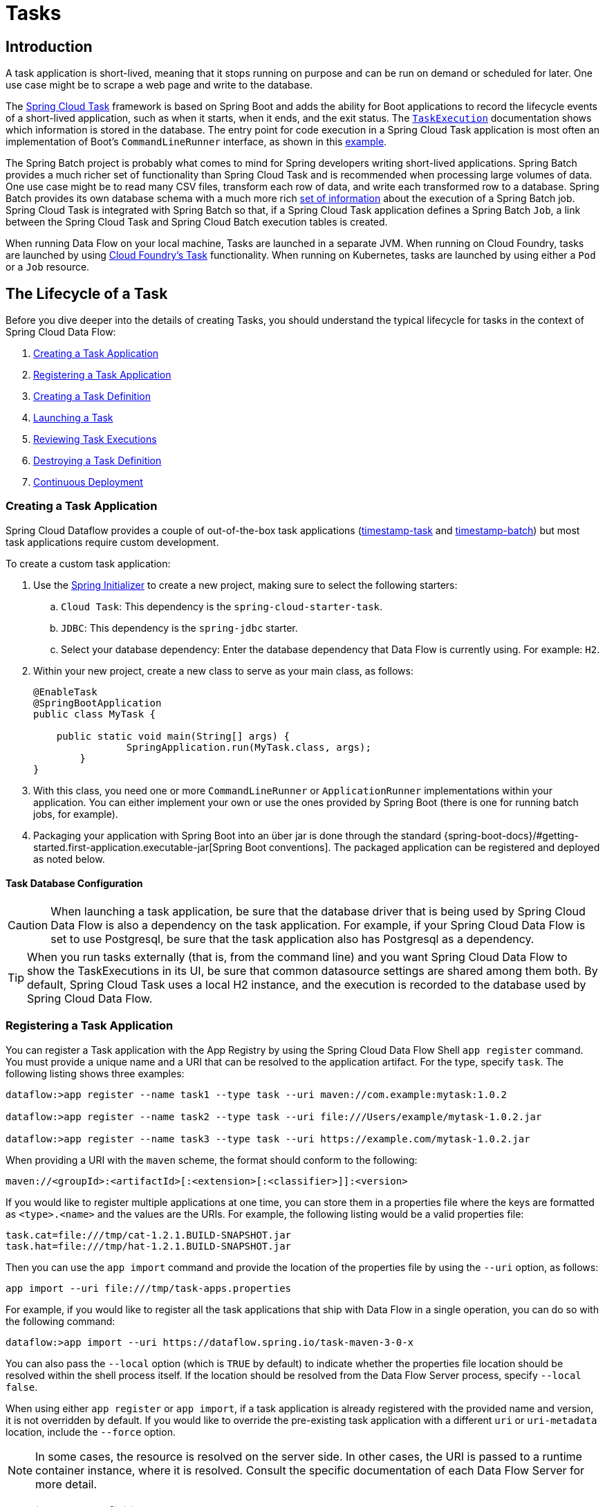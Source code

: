 [[spring-cloud-dataflow-task]]
= Tasks

[partintro]
--
This section goes into more detail about how you can orchestrate https://cloud.spring.io/spring-cloud-task/[Spring Cloud Task] applications on Spring Cloud Data Flow.

If you are just starting out with Spring Cloud Data Flow, you should probably read the Getting Started guide for  "`<<getting-started-local.adoc#getting-started-local, Local>>`" , "`<<getting-started-cloudfoundry.adoc#getting-started-cloudfoundry, Cloud Foundry>>`", or "`<<getting-started-kubernetes.adoc#getting-started-kubernetes, Kubernetes>>`" before diving into this section.
--

[[spring-cloud-dataflow-task-intro]]
== Introduction

A task application is short-lived, meaning that it stops running on purpose and can be run on demand or scheduled for later.
One use case might be to scrape a web page and write to the database.

The https://cloud.spring.io/spring-cloud-task/[Spring Cloud Task] framework is based on Spring Boot and adds the ability for Boot applications to record the lifecycle events of a short-lived application, such as when it starts, when it ends, and the exit status.
The https://docs.spring.io/spring-cloud-task/docs/{spring-cloud-task-version}/reference/html#features-task-execution-details[`TaskExecution`] documentation shows which information is stored in the database.
The entry point for code execution in a Spring Cloud Task application is most often an implementation of Boot's `CommandLineRunner` interface, as shown in this https://docs.spring.io/spring-cloud-task/docs/{spring-cloud-task-version}/reference/html#getting-started-writing-the-code[example].

The Spring Batch project is probably what comes to mind for Spring developers writing short-lived applications.
Spring Batch provides a much richer set of functionality than Spring Cloud Task and is recommended when processing large volumes of data.
One use case might be to read many CSV files, transform each row of data, and write each transformed row to a database.
Spring Batch provides its own database schema with a much more rich https://docs.spring.io/spring-batch/docs/{spring-batch-version}/reference/html/schema-appendix.html#metaDataSchema[set of information] about the execution of a Spring Batch job.
Spring Cloud Task is integrated with Spring Batch so that, if a Spring Cloud Task application defines a Spring Batch `Job`, a link between the Spring Cloud Task and Spring Cloud Batch execution tables is created.

When running Data Flow on your local machine, Tasks are launched in a separate JVM.
When running on Cloud Foundry, tasks are launched by using https://docs.cloudfoundry.org/devguide/using-tasks.html[Cloud Foundry's Task] functionality. When running on Kubernetes, tasks are launched by using either a `Pod` or a `Job` resource.

== The Lifecycle of a Task

Before you dive deeper into the details of creating Tasks, you should understand the typical lifecycle for tasks in the context of Spring Cloud Data Flow:

. <<spring-cloud-dataflow-create-task-apps>>
. <<spring-cloud-dataflow-register-task-apps>>
. <<spring-cloud-dataflow-create-task-definition>>
. <<spring-cloud-dataflow-task-launch>>
. <<spring-cloud-dataflow-task-review-executions>>
. <<spring-cloud-dataflow-task-definition-destroying>>
. <<spring-cloud-dataflow-task-cd>>

[[spring-cloud-dataflow-create-task-apps]]
=== Creating a Task Application

Spring Cloud Dataflow provides a couple of out-of-the-box task applications (https://github.com/spring-cloud/spring-cloud-dataflow-samples/tree/main/timestamp-task[timestamp-task] and https://github.com/spring-cloud/spring-cloud-dataflow-samples/tree/main/timestamp-batch[timestamp-batch]) but most task applications require custom development.

To create a custom task application:

.  Use the https://start.spring.io[Spring Initializer] to create a new project, making sure to select the following starters:
.. `Cloud Task`: This dependency is the `spring-cloud-starter-task`.
.. `JDBC`: This dependency is the `spring-jdbc` starter.
.. Select your database dependency: Enter the database dependency that Data Flow is currently using. For example: `H2`.
. Within your new project, create a new class to serve as your main class, as follows:
+
[source,java]
----
@EnableTask
@SpringBootApplication
public class MyTask {

    public static void main(String[] args) {
		SpringApplication.run(MyTask.class, args);
	}
}
----
+
. With this class, you need one or more `CommandLineRunner` or `ApplicationRunner` implementations within your application.  You can either implement your own or use the ones provided by Spring Boot (there is one for running batch jobs, for example).
. Packaging your application with Spring Boot into an über jar is done through the standard {spring-boot-docs}/#getting-started.first-application.executable-jar[Spring Boot conventions].
The packaged application can be registered and deployed as noted below.

==== Task Database Configuration

CAUTION: When launching a task application, be sure that the database driver that is being used by Spring Cloud Data Flow is also a dependency on the task application.
For example, if your Spring Cloud Data Flow is set to use Postgresql, be sure that the task application also has Postgresql as a dependency.

TIP: When you run tasks externally (that is, from the command line) and you want Spring Cloud Data Flow to show the TaskExecutions in its UI, be sure that common datasource settings are shared among them both.
By default, Spring Cloud Task uses a local H2 instance, and the execution is recorded to the database used by Spring Cloud Data Flow.

[[spring-cloud-dataflow-register-task-apps]]
=== Registering a Task Application

You can register a Task application with the App Registry by using the Spring Cloud Data Flow Shell `app register` command.
You must provide a unique name and a URI that can be resolved to the application artifact. For the type, specify `task`.
The following listing shows three examples:

====
[source,bash]
----
dataflow:>app register --name task1 --type task --uri maven://com.example:mytask:1.0.2

dataflow:>app register --name task2 --type task --uri file:///Users/example/mytask-1.0.2.jar

dataflow:>app register --name task3 --type task --uri https://example.com/mytask-1.0.2.jar
----
====

When providing a URI with the `maven` scheme, the format should conform to the following:

====
[source,bash]
----
maven://<groupId>:<artifactId>[:<extension>[:<classifier>]]:<version>
----
====

If you would like to register multiple applications at one time, you can store them in a properties file where the keys are formatted as `<type>.<name>` and the values are the URIs.
For example, the following listing would be a valid properties file:

====
[source,properties]
----
task.cat=file:///tmp/cat-1.2.1.BUILD-SNAPSHOT.jar
task.hat=file:///tmp/hat-1.2.1.BUILD-SNAPSHOT.jar
----
====

Then you can use the `app import` command and provide the location of the properties file by using the  `--uri` option, as follows:

====
[source,bash]
----
app import --uri file:///tmp/task-apps.properties
----
====

For example, if you would like to register all the task applications that ship with Data Flow in a single operation, you can do so with the following command:

====
[source,bash]
----
dataflow:>app import --uri https://dataflow.spring.io/task-maven-3-0-x
----
====

You can also pass the `--local` option (which is `TRUE` by default) to indicate whether the properties file location should be resolved within the shell process itself.
If the location should be resolved from the Data Flow Server process, specify `--local false`.

When using either `app register` or `app import`, if a task application is already registered with
the provided name and version, it is not overridden by default. If you would like to override the
pre-existing task application with a different `uri` or `uri-metadata` location, include the `--force` option.

[NOTE]
In some cases, the resource is resolved on the server side.
In other cases, the URI is passed to a runtime container instance, where it is resolved.
Consult the specific documentation of each Data Flow Server for more detail.

[[spring-cloud-dataflow-create-task-definition]]
=== Creating a Task Definition

You can create a task definition from a task application by providing a definition name as well as
properties that apply to the task execution. You can create a task definition through
the RESTful API or the shell.  To create a task definition by using the shell, use the
`task create` command to create the task definition, as shown in the following example:

====
[source,bash,subs=attributes]
----
dataflow:>task create mytask --definition "timestamp --format=\"yyyy\""
Created new task 'mytask'
----
====

You can obtain a listing of the current task definitions through the RESTful API or the shell.
To get the task definition list by using the shell, use the `task list` command.

==== Maximum Task Definition Name Length
The maximum character length of a task definition name is dependent on the platform. 

NOTE: Consult the platform documents for specifics on resource naming. 
The Local platform stores the task definition name in a database column with a maximum size of 255. 

.Maximum Task Definition Name Character Length by Platform
|===
|Kubernetes Bare Pods |Kubernetes Jobs | Cloud Foundry | Local

|63
|52
|63
|255
|===

==== Automating the Creation of Task Definitions

As of version 2.3.0, you can configure the Data Flow server to automatically create task definitions by setting `spring.cloud.dataflow.task.autocreate-task-definitions` to `true`.
This is not the default behavior but is provided as a convenience.
When this property is enabled, a task launch request can specify the registered task application name as the task name.
If the task application is registered, the server creates a basic task definition that specifies only the application name, as required. This eliminates a manual step similar to:

====
[source,bash,subs=attributes]
----
dataflow:>task create mytask --definition "mytask"
----
====

You can still specify command-line arguments and deployment properties for each task launch request.

[[spring-cloud-dataflow-task-launch]]
=== Launching a Task

An ad hoc task can be launched through the RESTful API or the shell.
To launch an ad hoc task through the shell, use the `task launch` command, as shown in the following example:

====
[source,bash,subs=attributes]
----
dataflow:>task launch mytask
Launched task 'mytask'
----
====

When a task is launched, you can set any properties that need to be passed as command-line arguments to the task application when you launch the task, as follows:

====
[source,bash,subs=attributes]
----
dataflow:>task launch mytask --arguments "--server.port=8080 --custom=value"
----
====

NOTE: The arguments need to be passed as space-delimited values.

You can pass in additional properties meant for a `TaskLauncher` itself by using the `--properties` option.
The format of this option is a comma-separated string of properties prefixed with `app.<task definition name>.<property>`.
Properties are passed to `TaskLauncher` as application properties.
It is up to an implementation to choose how those are passed into an actual task application.
If the property is prefixed with `deployer` instead of `app`, it is passed to `TaskLauncher` as a deployment property, and its meaning may be `TaskLauncher` implementation specific.

====
[source,bash]
----
dataflow:>task launch mytask --properties "deployer.timestamp.custom1=value1,app.timestamp.custom2=value2"
----
====

==== Application properties

Each application takes properties to customize its behavior. For example, the `timestamp` task `format` setting establishes an output format that is different from the default value.

====
[source,bash]
----
dataflow:> task create --definition "timestamp --format=\"yyyy\"" --name printTimeStamp
----
====

This `timestamp` property is actually the same as the `timestamp.format` property specified by the timestamp application.
Data Flow adds the ability to use the shorthand form `format` instead of `timestamp.format`.
You can also specify the longhand version as well, as shown in the following example:

====
[source,bash]
----
dataflow:> task create --definition "timestamp --timestamp.format=\"yyyy\"" --name printTimeStamp
----
====

This shorthand behavior is discussed more in the section on <<spring-cloud-dataflow-application-properties>>.
If you have link:https://dataflow.spring.io/docs/applications/application-metadata/#using-application-metadata[registered application property metadata], you can use tab completion in the shell after typing `--` to get a list of candidate property names.

The shell provides tab completion for application properties. The `app info --name <appName> --type <appType>` shell command provides additional documentation for all the supported properties. The supported task `<appType>` is `task`.

NOTE: When restarting Spring Batch Jobs on Kubernetes, you must use the entry point of `shell` or `boot`.

===== Application Properties With Sensitive Information on Kubernetes

When launching task applications where some of the properties may contain sensitive information, use the `shell` or `boot` as the `entryPointStyle`. This is because the `exec` (default) converts all properties to command-line arguments and, as a result, may not be secure in some environments.

==== Common application properties

In addition to configuration through DSL, Spring Cloud Data Flow provides a mechanism for setting properties that are common to all the task applications that are launched by it.
You can do so by adding properties prefixed with `spring.cloud.dataflow.applicationProperties.task` when starting the server.
The server then passes all the properties, without the prefix, to the instances it launches.

For example, you can configure all the launched applications to use the `prop1` and `prop2` properties by launching the Data Flow server with the following options:

====
[source,bash,subs=attributes]
----
--spring.cloud.dataflow.applicationProperties.task.prop1=value1
--spring.cloud.dataflow.applicationProperties.task.prop2=value2
----
====

This causes the `prop1=value1` and `prop2=value2` properties to be passed to all the launched applications.

NOTE: Properties configured by using this mechanism have lower precedence than task deployment properties.
They are overridden if a property with the same key is specified at task launch time (for example, `app.trigger.prop2`
overrides the common property).

==== Launching tasks with a specific application version

When launching a task you can specify the specific version of the application.
If no version is specified Spring Cloud Data Flow will use the default version of the application.
To specify a version of the application to be used at launch time use the deployer property `version.<app-name>`.
For example:

====
[source,bash,subs=attributes]
----
task launch my-task --properties 'version.timestamp=3.0.0'
----
====

Similarly, when scheduling a task you will use the same format of `version.<app-name>`.  For example:

====
[source,bash,subs=attributes]
----
task schedule create --name my-schedule --definitionName my-task --expression '*/1 * * * *' --properties 'version.timestamp=3.0.0'
----
====


[[spring-cloud-dataflow-task-limit-concurrent-executions]]
=== Limit the number concurrent task launches

Spring Cloud Data Flow lets a user limit the maximum number of concurrently running tasks for each configured platform to prevent the saturation of IaaS or hardware resources.
By default, the limit is set to `20` for all supported platforms. If the number of concurrently running tasks on a platform instance is greater than or equal to the limit, the next task launch request fails, and an error message is returned through the RESTful API, the Shell, or the UI.
You can configure this limit for a platform instance by setting the corresponding deployer property, `spring.cloud.dataflow.task.platform.<platform-type>.accounts[<account-name>].maximumConcurrentTasks`, where `<account-name>` is the name of a configured platform account (`default` if no accounts are explicitly configured).
The `<platform-type>` refers to one of the currently supported deployers: `local` or `kubernetes`. For `cloudfoundry`, the property is `spring.cloud.dataflow.task.platform.<platform-type>.accounts[<account-name>].deployment.maximumConcurrentTasks`.  (The difference is that `deployment` has been added to the path).

The `TaskLauncher` implementation for each supported platform determines the number of currently running tasks by querying the underlying platform's runtime state, if possible. The method for identifying a `task` varies by platform.
For example, launching a task on the local host uses the `LocalTaskLauncher`. `LocalTaskLauncher` runs a process for each launch request and keeps track of these processes in memory. In this case, we do not query the underlying OS, as it is impractical to identify tasks this way.
For Cloud Foundry, tasks are a core concept supported by its deployment model. The state of all tasks ) is available directly through the API.
This means that every running task container in the account's organization and space is included in the running execution count, whether or not it was launched by using Spring Cloud Data Flow or by invoking the `CloudFoundryTaskLauncher` directly.
For Kubernetes, launching a task through the `KubernetesTaskLauncher`, if successful, results in a running pod, which we expect to eventually complete or fail.
In this environment, there is generally no easy way to identify pods that correspond to a task.
For this reason, we count only pods that were launched by the `KubernetesTaskLauncher`.
Since the task launcher provides `task-name` label in the pod's metadata, we filter all running pods by the presence of this label.

[[spring-cloud-dataflow-task-review-executions]]
=== Reviewing Task Executions

Once the task is launched, the state of the task is stored in a relational database. The state
includes:

* Task Name
* Start Time
* End Time
* Exit Code
* Exit Message
* Last Updated Time
* Parameters

You can check the status of your task executions through the RESTful API or the shell.
To display the latest task executions through the shell, use the `task execution list` command.

To get a list of task executions for just one task definition, add `--name` and
the task definition name -- for example, `task execution list --name foo`. To retrieve full
details for a task execution, use the `task execution status` command with the ID of the task execution,
for example `task execution status --id 549`.

[[spring-cloud-dataflow-task-definition-destroying]]
=== Destroying a Task Definition

Destroying a task definition removes the definition from the definition repository.
This can be done through the RESTful API or the shell.
To destroy a task through the shell, use the `task destroy` command, as shown in the following example:

====
[source,bash,subs=attributes]
----
dataflow:>task destroy mytask
Destroyed task 'mytask'
----
====

The `task destroy` command also has an option to `cleanup` the task executions of the task being destroyed, as shown in the following example:

====
[source,bash,subs=attributes]
----
dataflow:>task destroy mytask --cleanup
Destroyed task 'mytask'
----
====

By default, the `cleanup` option is set to `false` (that is, by default, the task executions are not cleaned up when the task is destroyed).

To destroy all tasks through the shell, use the `task all destroy` command as shown in the following example:

====
[source,bash,subs=attributes]
----
dataflow:>task all destroy
Really destroy all tasks? [y, n]: y
All tasks destroyed
----
====

If need be, you can use the force switch:

====
[source,bash,subs=attributes]
----
dataflow:>task all destroy --force
All tasks destroyed
----
====

The task execution information for previously launched tasks for the definition remains in the task repository.

NOTE: This does not stop any currently running tasks for this definition. Instead, it removes the task definition from the database.

[NOTE]
====
`task destroy <task-name>` deletes only the definition and not the task deployed on Cloud Foundry.
The only way to do delete the task is through the CLI in two steps:
+
. Obtain a list of the apps by using the `cf apps` command.
. Identify the task application to be deleted and run the `cf delete <task-name>` command.
====


[[spring-cloud-dataflow-validate-task]]
=== Validating a Task

Sometimes, an application contained within a task definition has an invalid URI in its registration.
This can be caused by an invalid URI being entered at application-registration time or the by the application being removed from the repository from which it was to be drawn.
To verify that all the applications contained in a task are resolve-able, use the `validate` command, as follows:

====
[source,bash]
----
dataflow:>task validate time-stamp
╔══════════╤═══════════════╗
║Task Name │Task Definition║
╠══════════╪═══════════════╣
║time-stamp│timestamp      ║
╚══════════╧═══════════════╝


time-stamp is a valid task.
╔═══════════════╤═════════════════╗
║   App Name    │Validation Status║
╠═══════════════╪═════════════════╣
║task:timestamp │valid            ║
╚═══════════════╧═════════════════╝
----
====

In the preceding example, the user validated their time-stamp task. The `task:timestamp` application is valid.
Now we can see what happens if we have a stream definition with a registered application that has an invalid URI:

====
[source,bash]
----
dataflow:>task validate bad-timestamp
╔═════════════╤═══════════════╗
║  Task Name  │Task Definition║
╠═════════════╪═══════════════╣
║bad-timestamp│badtimestamp   ║
╚═════════════╧═══════════════╝


bad-timestamp is an invalid task.
╔══════════════════╤═════════════════╗
║     App Name     │Validation Status║
╠══════════════════╪═════════════════╣
║task:badtimestamp │invalid          ║
╚══════════════════╧═════════════════╝
----
====

In this case, Spring Cloud Data Flow states that the task is invalid because `task:badtimestamp` has an invalid URI.

[[spring-cloud-dataflow-stopping-task-execution]]
=== Stopping a Task Execution

In some cases, a task that is running on a platform may not stop because of a problem on the platform or the application business logic itself.
For such cases, Spring Cloud Data Flow offers the ability to send a request to the platform to end the task.
To do this, submit a `task execution stop` for a given set of task executions, as follows:

====
[source,bash]
----
task execution stop --ids 5

Request to stop the task execution with id(s): 5 has been submitted
----
====

With the preceding command, the trigger to stop the execution of `id=5` is submitted to the underlying deployer implementation. As a result, the operation stops that task. When we view the result for the task execution, we see that the task execution completed with a 0 exit code:

====
[source,bash]
----
dataflow:>task execution list
╔══════════╤══╤════════════════════════════╤════════════════════════════╤═════════╗
║Task Name │ID│         Start Time         │          End Time          │Exit Code║
╠══════════╪══╪════════════════════════════╪════════════════════════════╪═════════╣
║batch-demo│5 │Mon Jul 15 13:58:41 EDT 2019│Mon Jul 15 13:58:55 EDT 2019│0        ║
║timestamp │1 │Mon Jul 15 09:26:41 EDT 2019│Mon Jul 15 09:26:41 EDT 2019│0        ║
╚══════════╧══╧════════════════════════════╧════════════════════════════╧═════════╝
----
====

If you submit a stop for a task execution that has child task executions associated with it, such as a composed task, a stop request is sent for each of the child task executions.

WARNING: When stopping a task execution that has a running Spring Batch job, the job is left with a batch status of `STARTED`.
Each of the supported platforms sends a SIG-INT to the task application when a stop is requested. That allows Spring Cloud Task to capture the state of the app. However, Spring Batch does not handle a SIG-INT and, as a result, the job stops but remains in the STARTED status.

NOTE: When launching Remote Partitioned Spring Batch Task applications, Spring Cloud Data Flow supports stopping a worker partition task directly for both Cloud Foundry and Kubernetes platforms.  Stopping worker partition task is not supported for the local platform.

==== Stopping a Task Execution that was Started Outside of Spring Cloud Data Flow

You may wish to stop a task that has been launched outside of Spring Cloud Data Flow. An example of this is the worker applications launched by a remote batch partitioned application.
In such cases, the remote batch partitioned application stores the `external-execution-id` for each of the worker applications. However, no platform information is stored.
So when Spring Cloud Data Flow has to stop a remote batch partitioned application and its worker applications, you need to specify the platform name, as follows:

====
[source,bash]
----
dataflow:>task execution stop --ids 1 --platform myplatform
Request to stop the task execution with id(s): 1 for platform myplatform has been submitted
----
====

[[spring-cloud-dataflow-task-events]]
== Subscribing to Task and Batch Events

You can also tap into various task and batch events when the task is launched.
If the task is enabled to generate task or batch events (with the additional dependencies of `spring-cloud-task-stream` and, in the case of Kafka as the binder, `spring-cloud-stream-binder-kafka`), those events are published during the task lifecycle.
By default, the destination names for those published events on the broker (Rabbit, Kafka, and others) are the event names themselves (for instance: `task-events`, `job-execution-events`, and so on).

====
[source,bash,subs=attributes]
----
dataflow:>task create myTask --definition "myBatchJob"
dataflow:>stream create task-event-subscriber1 --definition ":task-events > log" --deploy
dataflow:>task launch myTask
----
====

You can control the destination name for those events by specifying explicit names when launching the task, as follows:

====
[source,bash,subs=attributes]
----
dataflow:>stream create task-event-subscriber2 --definition ":myTaskEvents > log" --deploy
dataflow:>task launch myTask --properties "app.myBatchJob.spring.cloud.stream.bindings.task-events.destination=myTaskEvents"
----
====

The following table lists the default task and batch event and destination names on the broker:

.Task and Batch Event Destinations

[cols="2*"]
|===

|*Event*|*Destination*

|Task events |`task-events`
|Job Execution events |`job-execution-events`
|Step Execution events |`step-execution-events`
|Item Read events |`item-read-events`
|Item Process events |`item-process-events`
|Item Write events |`item-write-events`
|Skip events |`skip-events`
|===

[[spring-cloud-dataflow-composed-tasks]]
== Composed Tasks

Spring Cloud Data Flow lets you create a directed graph, where each node of the graph is a task application.
This is done by using the DSL for composed tasks.
You can create a composed task through the RESTful API, the Spring Cloud Data Flow Shell, or the Spring Cloud Data Flow UI.

=== The Composed Task Runner

Composed tasks are run through a task application called the Composed Task Runner. The Spring Cloud Data Flow server automatically deploys the Composed Task Runner when launching a composed task.

==== Configuring the Composed Task Runner

The composed task runner application has a `dataflow-server-uri` property that is used for validation and for launching child tasks.
This defaults to `http://localhost:9393`. If you run a distributed Spring Cloud Data Flow server, as you would if you deploy the server on Cloud Foundry or Kubernetes, you need to provide the URI that can be used to access the server.
You can either provide this by setting the `dataflow-server-uri` property for the composed task runner application when launching a composed task or by setting the `spring.cloud.dataflow.server.uri` property for the Spring Cloud Data Flow server when it is started.
For the latter case, the `dataflow-server-uri` composed task runner application property is automatically set when a composed task is launched.

===== Configuration Options

The `ComposedTaskRunner` task has the following options:

* `composed-task-arguments`
The command line arguments to be used for each of the tasks. (String, default: <none>).

* `increment-instance-enabled`
Allows a single `ComposedTaskRunner` instance to be run again without changing the parameters by adding a incremented number job parameter based on `run.id` from the previous execution. (Boolean, default: `true`).
ComposedTaskRunner is built by using https://github.com/spring-projects/spring-batch[Spring Batch]. As a result, upon a successful execution, the batch job is considered to be complete.
To launch the same `ComposedTaskRunner` definition multiple times, you must set  either `increment-instance-enabled` or `uuid-instance-enabled` property to `true` or change the parameters for the definition for each launch.
When using this option, it must be applied for all task launches for the desired application, including the first launch.

* `uuid-instance-enabled`
Allows a single `ComposedTaskRunner` instance to be run again without changing the parameters by adding a UUID to the `ctr.id` job parameter. (Boolean, default: `false`).
ComposedTaskRunner is built by using https://github.com/spring-projects/spring-batch[Spring Batch]. As a result, upon a successful execution, the batch job is considered to be complete.
To launch the same `ComposedTaskRunner` definition multiple times, you must set  either `increment-instance-enabled` or `uuid-instance-enabled` property to `true` or change the parameters for the definition for each launch.
When using this option, it must be applied for all task launches for the desired application, including the first launch. This option when set to true will override the value of `increment-instance-id`.
Set this option to `true` when running multiple instances of the same composed task definition at the same time.

* `interval-time-between-checks`
The amount of time, in milliseconds, that the `ComposedTaskRunner` waits between checks of the database to see if a task has completed. (Integer, default: `10000`).
`ComposedTaskRunner` uses the datastore to determine the status of each child tasks. This interval indicates to `ComposedTaskRunner` how often it should check the status its child tasks.

* `transaction-isolation-level`
Establish the transaction isolation level for the Composed Task Runner.
A list of available transaction isolation levels can be found  https://docs.spring.io/spring-framework/docs/current/javadoc-api/org/springframework/transaction/TransactionDefinition.html[here].
Default is `ISOLATION_REPEATABLE_READ`.

* `max-start-wait-time`
The maximum amount of time, in milliseconds, that the Composed Task Runner will wait for the
`start_time` of a steps `taskExecution` to be set before the execution of the Composed task is failed (Integer, default: 0).
Determines the maximum time each child task is allowed for application startup. The default of `0` indicates no timeout.

* `max-wait-time`
The maximum amount of time, in milliseconds, that an individual step can run before the execution of the Composed task is failed (Integer, default: 0).
Determines the maximum time each child task is allowed to run before the CTR ends with a failure. The default of `0` indicates no timeout.

* `split-thread-allow-core-thread-timeout`
Specifies whether to allow split core threads to timeout. (Boolean, default: `false`)
Sets the policy governing whether core threads may timeout and terminate if no tasks arrive within the keep-alive time, being replaced if needed when new tasks arrive.

* `split-thread-core-pool-size`
Split's core pool size. (Integer, default: `1`)
Each child task contained in a split requires a thread in order to execute. So, for example, a definition such as `<AAA || BBB || CCC> && <DDD || EEE>` would require a `split-thread-core-pool-size` of `3`.
This is because the largest split contains three child tasks. A count of `2` would mean that `AAA` and `BBB` would run in parallel, but CCC would wait until either `AAA` or `BBB` finish in order to run.
Then `DDD` and `EEE` would run in parallel.

* `split-thread-keep-alive-seconds`
Split's thread keep alive seconds. (Integer, default: `60`)
If the pool currently has more than `corePoolSize` threads, excess threads are stopped if they have been idle for more than the `keepAliveTime`.

* `split-thread-max-pool-size`
Split's maximum pool size. (Integer, default: `Integer.MAX_VALUE`).
Establish the maximum number of threads allowed for the thread pool.

* *split-thread-queue-capacity*
Capacity for Split's `BlockingQueue`. (Integer, default: `Integer.MAX_VALUE`)

** If fewer than `corePoolSize` threads are running, the `Executor` always prefers adding a new thread rather than queuing.
** If `corePoolSize` or more threads are running, the `Executor` always prefers queuing a request rather than adding a new thread.
** If a request cannot be queued, a new thread is created unless this would exceed `maximumPoolSize`. In that case, the task is rejected.

* `split-thread-wait-for-tasks-to-complete-on-shutdown`
Whether to wait for scheduled tasks to complete on shutdown, not interrupting running tasks and running all tasks in the queue. (Boolean, default: `false`)

* `dataflow-server-uri`
The URI for the Data Flow server that receives task launch requests. (String, default: `http://localhost:9393`)

* `dataflow-server-username`
The optional username for the Data Flow server that receives task launch requests.
Used to access the the Data Flow server by using Basic Authentication. Not used if 	`dataflow-server-access-token` is set.

* `dataflow-server-password`
The optional password for the Data Flow server that receives task launch requests.
Used to access the the Data Flow server by using Basic Authentication. Not used if 	`dataflow-server-access-token` is set.

* `dataflow-server-access-token`
This property sets an optional OAuth2 Access Token.
Typically, the value is automatically set by using the token from the currently logged-in user, if available.
However, for special use-cases, this value can also be set explicitly.

[INFO]
====
A special boolean property, `dataflow-server-use-user-access-token`, exists for when you want to use the access token of the currently logged-in user and propagate it to the Composed Task Runner. This property is used
by Spring Cloud Data Flow and, if set to `true`, auto-populates the `dataflow-server-access-token` property. When using `dataflow-server-use-user-access-token`, it must be passed for each task execution.
In some cases, it may be preferred that the user's `dataflow-server-access-token` must be passed for each composed task launch by default.
In this case, set the Spring Cloud Data Flow `spring.cloud.dataflow.task.useUserAccessToken` property to `true`.
====

To set a property for Composed Task Runner you will need to prefix the property with `app.composed-task-runner.`.
For example to set the `dataflow-server-uri` property the property will look like `app.composed-task-runner.dataflow-server-uri`.

=== The Lifecycle of a Composed Task

The lifecycle of a composed task has three parts:

* <<spring-cloud-data-flow-composed-task-creating>>
* <<spring-cloud-data-flow-composed-task-stopping>>
* <<spring-cloud-data-flow-composed-task-restarting>>

[[spring-cloud-data-flow-composed-task-creating]]
==== Creating a Composed Task

The DSL for the composed tasks is used when creating a task definition through the task create command, as shown in the following example:

====
[source,bash,subs=attributes]
----
dataflow:> app register --name timestamp --type task --uri maven://org.springframework.cloud.task.app:timestamp-task:<DESIRED_VERSION>
dataflow:> app register --name mytaskapp --type task --uri file:///home/tasks/mytask.jar
dataflow:> task create my-composed-task --definition "mytaskapp && timestamp"
dataflow:> task launch my-composed-task
----
====

In the preceding example, we assume that the applications to be used by our composed task have not yet been registered.
Consequently, in the first two steps, we register two task applications.
We then create our composed task definition by using the `task create` command.
The composed task DSL in the preceding example, when launched, runs `mytaskapp` and then runs the timestamp application.

But before we launch the `my-composed-task` definition, we can view what Spring Cloud Data Flow generated for us.
This can be done by using the task list command, as shown (including its output) in the following example:

====
[source,bash,options="nowrap"]
----
dataflow:>task list
╔══════════════════════════╤══════════════════════╤═══════════╗
║        Task Name         │   Task Definition    │Task Status║
╠══════════════════════════╪══════════════════════╪═══════════╣
║my-composed-task          │mytaskapp && timestamp│unknown    ║
║my-composed-task-mytaskapp│mytaskapp             │unknown    ║
║my-composed-task-timestamp│timestamp             │unknown    ║
╚══════════════════════════╧══════════════════════╧═══════════╝
----
====

In the example, Spring Cloud Data Flow created three task definitions, one for each of the applications that makes up our composed task (`my-composed-task-mytaskapp` and `my-composed-task-timestamp`) as well as the composed task (`my-composed-task`) definition.
We also see that each of the generated names for the child tasks is made up of the name of the composed task and the name of the application, separated by a hyphen `-` (as in _my-composed-task_ `-` _mytaskapp_).

===== Task Application Parameters

The task applications that make up the composed task definition can also contain parameters, as shown in the following example:

====
[source,bash]
----
dataflow:> task create my-composed-task --definition "mytaskapp --displayMessage=hello && timestamp --format=YYYY"
----
====

==== Launching a Composed Task

Launching a composed task is done in the same way as launching a stand-alone task, as follows:

====
[source,bash]
----
task launch my-composed-task
----
====

Once the task is launched, and assuming all the tasks complete successfully, you can see three task executions when you run a `task execution list`, as shown in the following example:

====
[source,bash,options="nowrap"]
----
dataflow:>task execution list
╔══════════════════════════╤═══╤════════════════════════════╤════════════════════════════╤═════════╗
║        Task Name         │ID │         Start Time         │          End Time          │Exit Code║
╠══════════════════════════╪═══╪════════════════════════════╪════════════════════════════╪═════════╣
║my-composed-task-timestamp│713│Wed Apr 12 16:43:07 EDT 2017│Wed Apr 12 16:43:07 EDT 2017│0        ║
║my-composed-task-mytaskapp│712│Wed Apr 12 16:42:57 EDT 2017│Wed Apr 12 16:42:57 EDT 2017│0        ║
║my-composed-task          │711│Wed Apr 12 16:42:55 EDT 2017│Wed Apr 12 16:43:15 EDT 2017│0        ║
╚══════════════════════════╧═══╧════════════════════════════╧════════════════════════════╧═════════╝
----
====

In the preceding example, we see that `my-compose-task` launched and that the other tasks were also launched in sequential order.
Each of them ran successfully with an `Exit Code` as `0`.

===== Passing Properties to the Child Tasks

To set the properties for child tasks in a composed task graph at task launch time,
use the following format: `app.<child task app name>.<property>`.
The following listing shows a composed task definition as an example:

====
[source,bash]
----
dataflow:> task create my-composed-task --definition "mytaskapp  && mytimestamp"
----
====

To have `mytaskapp` display 'HELLO' and set the `mytimestamp` timestamp format to `YYYY` for the composed task definition, use the following task launch format:

====
[source,bash]
----
task launch my-composed-task --properties "app.mytaskapp.displayMessage=HELLO,app.mytimestamp.timestamp.format=YYYY"
----
====

Similar to application properties, you can also set the `deployer` properties for child tasks by using the following format: `deployer.<child task app name>.<deployer-property>`:

====
[source,bash]
----
task launch my-composed-task --properties "deployer.mytaskapp.memory=2048m,app.mytimestamp.timestamp.format=HH:mm:ss"
Launched task 'a1'
----
====

===== Passing Arguments to the Composed Task Runner

You can pass command-line arguments for the composed task runner by using the `--arguments` option:

====
[source,bash]
----
dataflow:>task create my-composed-task --definition "<aaa: timestamp || bbb: timestamp>"
Created new task 'my-composed-task'

dataflow:>task launch my-composed-task --arguments "--increment-instance-enabled=true --max-wait-time=50000 --split-thread-core-pool-size=4" --properties "app.bbb.timestamp.format=dd/MM/yyyy HH:mm:ss"
Launched task 'my-composed-task'
----
====

===== Exit Statuses

The following list shows how the exit status is set for each step (task) contained in the composed task following each step execution:

* If the `TaskExecution` has an `ExitMessage`, that is used as the `ExitStatus`.
* If no `ExitMessage` is present and the `ExitCode` is set to zero, the `ExitStatus` for the step is `COMPLETED`.
* If no `ExitMessage` is present and the `ExitCode` is set to any non-zero number, the `ExitStatus` for the step is `FAILED`.

==== Destroying a Composed Task

The command used to destroy a stand-alone task is the same as the command used to destroy a composed task.
The only difference is that destroying a composed task also destroys the child tasks associated with it.
The following example shows the task list before and after using the `destroy` command:

====
[source,bash,options="nowrap"]
----
dataflow:>task list
╔══════════════════════════╤══════════════════════╤═══════════╗
║        Task Name         │   Task Definition    │Task Status║
╠══════════════════════════╪══════════════════════╪═══════════╣
║my-composed-task          │mytaskapp && timestamp│COMPLETED  ║
║my-composed-task-mytaskapp│mytaskapp             │COMPLETED  ║
║my-composed-task-timestamp│timestamp             │COMPLETED  ║
╚══════════════════════════╧══════════════════════╧═══════════╝
...
dataflow:>task destroy my-composed-task
dataflow:>task list
╔═════════╤═══════════════╤═══════════╗
║Task Name│Task Definition│Task Status║
╚═════════╧═══════════════╧═══════════╝
----
====

[[spring-cloud-data-flow-composed-task-stopping]]
==== Stopping a Composed Task

In cases where a composed task execution needs to be stopped, you can do so through the:

* RESTful API
* Spring Cloud Data Flow Dashboard

To stop a composed task through the dashboard, select the *Jobs* tab and click the *Stop() button next to the job execution that you want to stop.

The composed task run is stopped when the currently running child task completes.
The step associated with the child task that was running at the time that the composed task was stopped is marked as `STOPPED` as well as the composed task job execution.

[[spring-cloud-data-flow-composed-task-restarting]]
==== Restarting a Composed Task
In cases where a composed task fails during execution and the status of the composed task is `FAILED`, the task can be restarted.
You can do so through the:

* RESTful API
* The shell
* Spring Cloud Data Flow Dashboard

To restart a composed task through the shell, launch the task with the same parameters.
To restart a composed task through the dashboard, select the *Jobs* tab and click the *Restart* button next to the job execution that you want to restart.

NOTE: Restarting a composed task job that has been stopped (through the Spring Cloud Data Flow Dashboard or RESTful API) relaunches the `STOPPED` child task and then launches the remaining (unlaunched) child tasks in the specified order.

== Composed Tasks DSL

Composed tasks can be run in three ways:

* <<spring-cloud-data-flow-conditional-execution>>
* <<spring-cloud-data-flow-transitional-execution>>
* <<spring-cloud-data-flow-split-execution>>

[[spring-cloud-data-flow-conditional-execution]]
=== Conditional Execution

Conditional execution is expressed by using a double ampersand symbol (`&&`).
This lets each task in the sequence be launched only if the previous task
successfully completed, as shown in the following example:

====
[source,bash]
----
task create my-composed-task --definition "task1 && task2"
----
====

When the composed task called `my-composed-task` is launched, it launches the task called `task1` and, if `task1` completes successfully, the task called `task2` is launched.
If `task1` fails, `task2` does not launch.

You can also use the Spring Cloud Data Flow Dashboard to create your conditional execution, by using the designer to drag and drop applications that are required and connecting them together to create your directed graph, as shown in the following image:

.Conditional Execution
image::{dataflow-asciidoc-images}/dataflow-ctr-conditional-execution.png[Composed Task Conditional Execution, scaledwidth="50%"]

The preceding diagram is a screen capture of the directed graph as it being created by using the Spring Cloud Data Flow Dashboard.
You can see that four components in the diagram comprise a conditional execution:

* *Start* icon: All directed graphs start from this symbol. There is only one.
* *Task* icon: Represents each task in the directed graph.
* *End* icon: Represents the end of a directed graph.
* Solid line arrow: Represents the flow conditional execution flow between:
** Two applications.
** The start control node and an application.
** An application and the end control node.
* *End* icon: All directed graphs end at this symbol.

TIP: You can view a diagram of your directed graph by clicking the *Detail* button next to the composed task definition on the Definitions tab.

[[spring-cloud-data-flow-transitional-execution]]
=== Transitional Execution

The DSL supports fine-grained control over the transitions taken during the execution of the directed graph.
Transitions are specified by providing a condition for equality that is based on the exit status of the previous task.
A task transition is represented by the following symbol `-&gt;`.

==== Basic Transition

A basic transition would look like the following:

====
[source,bash]
----
task create my-transition-composed-task --definition "foo 'FAILED' -> bar 'COMPLETED' -> baz"
----
====

In the preceding example, `foo` would launch, and, if it had an exit status of `FAILED`, the `bar` task would launch.
If the exit status of `foo` was `COMPLETED`, `baz` would launch.
All other statuses returned by `cat` have no effect, and the task would end normally.

Using the Spring Cloud Data Flow Dashboard to create the same "`basic transition`" would resemble the following image:

.Basic Transition
image::{dataflow-asciidoc-images}/dataflow-ctr-transition-basic.png[Composed Task Basic Transition, scaledwidth="50%"]

The preceding diagram is a screen capture of the directed graph as it being created in the Spring Cloud Data Flow Dashboard.
Notice that there are two different types of connectors:

* Dashed line: Represents transitions from the application to one of the possible destination applications.
* Solid line: Connects applications in a conditional execution or a connection between the application and a control node (start or end).

To create a transitional connector:

. When creating a transition, link the application to each possible destination by using the connector.
. Once complete, go to each connection and select it by clicking it.
. A bolt icon appears.
. Click that icon.
. Enter the exit status required for that connector.
. The solid line for that connector turns to a dashed line.

==== Transition With a Wildcard

Wildcards are supported for transitions by the DSL, as shown in the following example:

====
[source,bash]
----
task create my-transition-composed-task --definition "foo 'FAILED' -> bar '*' -> baz"
----
====

In the preceding example, `foo` would launch, and, if it had an exit status of `FAILED`, `bar` task would launch.
For any exit status of `cat` other than `FAILED`, `baz` would launch.

Using the Spring Cloud Data Flow Dashboard to create the same "`transition with wildcard`" would resemble the following image:

.Basic Transition With Wildcard
image::{dataflow-asciidoc-images}/dataflow-ctr-transition-basic-wildcard.png[Composed Task Basic Transition with Wildcard, scaledwidth="50%"]

==== Transition With a Following Conditional Execution

A transition can be followed by a conditional execution, so long as the wildcard
is not used, as shown in the following example:

====
[source,bash]
----
task create my-transition-conditional-execution-task --definition "foo 'FAILED' -> bar 'UNKNOWN' -> baz && qux && quux"
----
====

In the preceding example, `foo` would launch, and, if it had an exit status of `FAILED`, the `bar` task would launch.
If `foo` had an exit status of `UNKNOWN`, `baz` would launch.
For any exit status of `foo` other than `FAILED` or `UNKNOWN`, `qux` would launch and, upon successful completion, `quux` would launch.

Using the Spring Cloud Data Flow Dashboard to create the same "`transition with conditional execution`" would resemble the following image:

.Transition With Conditional Execution
image::{dataflow-asciidoc-images}/dataflow-ctr-transition-conditional-execution.png[Composed Task Transition with Conditional Execution, scaledwidth="50%"]

NOTE: In this diagram, the dashed line (transition) connects the `foo` application to the target applications, but a solid line connects the conditional executions between `foo`, `qux`, and  `quux`.

==== Ignoring Exit Message
If any child task within a split returns an `ExitMessage` other than `COMPLETED` the split
will have an `ExitStatus` of `FAILED`.  To ignore the  `ExitMessage` of a child task,
add the `ignoreExitMessage=true` for each app that will return an `ExitMessage`
within the split.  When using this flag, the `ExitStatus` of the task will be
`COMPLETED` if the `ExitCode` of the child task is zero.  The split will have an
`ExitStatus` of `FAILED` if the `ExitCode`s is non zero.  There are 2 ways to
set the `ignoreExitMessage` flag:

1. Setting the property for each of the apps that need to have their exitMessage
ignored within the split.  For example a split like `<AAA || BBB>` where `BBB`
will return an `exitMessage`, you would set the `ignoreExitMessage` property like
`app.BBB.ignoreExitMessage=true`

2. You can also set it for all apps using the composed-task-arguments property,
for example: `--composed-task-arguments=--ignoreExitMessage=true`.

[[spring-cloud-data-flow-split-execution]]
=== Split Execution

Splits let multiple tasks within a composed task be run in parallel.
It is denoted by using angle brackets (`<>`) to group tasks and flows that are to be run in parallel.
These tasks and flows are separated by the double pipe `||` symbol, as shown in the following example:

====
[source,bash]
----
task create my-split-task --definition "<foo || bar || baz>"
----
====

The preceding example launches tasks `foo`, `bar` and `baz` in parallel.

Using the Spring Cloud Data Flow Dashboard to create the same "`split execution`" would resemble the following image:

.Split
image::{dataflow-asciidoc-images}/dataflow-ctr-split.png[Composed Task Split, scaledwidth="50%"]

With the task DSL, you can also run multiple split groups in succession, as shown in the following example:

====
[source,bash]
----
task create my-split-task --definition "<foo || bar || baz> && <qux || quux>"
----
====

In the preceding example, the `foo`, `bar`, and `baz` tasks are launched in parallel.
Once they all complete, then the `qux` and `quux` tasks are launched in parallel.
Once they complete, the composed task ends.
However, if `foo`, `bar`, or `baz` fails, the split containing `qux` and `quux` does not launch.

Using the Spring Cloud Data Flow Dashboard to create the same "`split with multiple groups`" would resemble the following image:

.Split as a part of a conditional execution
image::{dataflow-asciidoc-images}/dataflow-ctr-multiple-splits.png[Composed Task Split, scaledwidth="50%"]

Notice that there is a `SYNC` control node that is inserted by the designer when
connecting two consecutive splits.

NOTE: Tasks that are used in a split should not set the their `ExitMessage`. Setting the `ExitMessage` is only to be used
with  <<spring-cloud-data-flow-transitional-execution, transitions>>.

==== Split Containing Conditional Execution

A split can also have a conditional execution within the angle brackets, as shown in the following example:

====
[source,bash]
----
task create my-split-task --definition "<foo && bar || baz>"
----
====

In the preceding example, we see that `foo` and `baz` are launched in parallel.
However, `bar` does not launch until `foo` completes successfully.

Using the Spring Cloud Data Flow Dashboard to create the same " `split containing conditional execution` " resembles the following image:

.Split with conditional execution
image::{dataflow-asciidoc-images}/dataflow-ctr-split-contains-conditional.png[Composed Task Split With Conditional Execution, scaledwidth="50%"]

==== Establishing the Proper Thread Count for Splits

Each child task contained in a split requires a thread in order to run. To set this properly, you want to look at your graph and find the split that has the largest number of child tasks. The number of child tasks in that split is the number of threads you need.
To set the thread count, use the `split-thread-core-pool-size property` (defaults to `1`). So, for example, a definition such as `<AAA || BBB || CCC> && <DDD || EEE>` requires a `split-thread-core-pool-size` of `3`.
This is because the largest split contains three child tasks. A count of two would mean that `AAA` and `BBB` would run in parallel but CCC would wait for either `AAA` or `BBB` to finish in order to run.
Then `DDD` and `EEE` would run in parallel.

[[spring-cloud-dataflow-launch-tasks-from-stream]]
== Launching Tasks from a Stream

You can launch a task from a stream by using the https://github.com/spring-cloud/spring-cloud-dataflow/tree/main/spring-cloud-dataflow-tasklauncher/README.adoc[`task-launcher-dataflow`] sink which is provided as a part of the Spring Cloud Data Flow project.
The sink connects to a Data Flow server and uses its REST API to launch any defined task.
The sink accepts a https://github.com/spring-cloud/spring-cloud-dataflow/tree/main/spring-cloud-dataflow-tasklauncher/README.adoc#payload[JSON payload] representing a `task launch request`, which provides the name of the task to launch and may include command line arguments and deployment properties.

The https://github.com/spring-cloud/stream-applications/tree/main/functions/function/task-launch-request-function/README.adoc[`task-launch-request-function`] component, in conjunction with Spring Cloud Stream https://docs.spring.io/spring-cloud-stream/docs/current-snapshot/reference/htmlsingle/#_functional_composition[functional composition], can transform the output of any source or processor to a task launch request.

Adding a dependency to `task-launch-request-function` auto-configures a `java.util.function.Function` implementation, registered through https://cloud.spring.io/spring-cloud-function/[Spring Cloud Function] as a `taskLaunchRequest`.

For example, you can start with the https://github.com/spring-cloud/stream-applications/tree/main/applications/source/time-source[time] source, add the following dependency, build it, and register it as a custom source.

====
[source,xml]
----
<dependency>
    <groupId>org.springframework.cloud.stream.app</groupId>
    <artifactId>app-starters-task-launch-request-common</artifactId>
</dependency>
----
====

To build the application follow the instructions https://github.com/spring-cloud/stream-applications#building-stream-applications[here].

This will create an `apps` directory that contains  `time-source-rabbit` and `time-source-kafka` directories in the `<stream app project>/applications/source/time-source` directory.   In each of these you will see a target directory that contains a `time-source-<binder>-<version>.jar`. Now  register the `time-source` jar (use the appropriate binder jar) with SCDF as a time source named `timestamp-tlr`.

Next, register the `task-launcher-dataflow` sink with SCDF and create a task definition `timestamp-task`.   Once this is complete create the stream definition as shown below:

====
[source,bash]
----
stream create --name task-every-minute --definition 'timestamp-tlr --fixed-delay=60000 --task.launch.request.task-name=timestamp-task --spring.cloud.function.definition=\"timeSupplier|taskLaunchRequestFunction\"| tasklauncher-sink'   --deploy
----
====

The preceding stream produces a task launch request every minute. The request provides the name of the task to launch: `{"name":"timestamp-task"}`.

The following stream definition illustrates the use of command line arguments. It produces messages such as `{"args":["foo=bar","time=12/03/18 17:44:12"],"deploymentProps":{},"name":"timestamp-task"}` to provide command-line arguments to the task:

====
[source,bash]
----
stream create --name task-every-second --definition 'timestamp-tlr --task.launch.request.task-name=timestamp-task --spring.cloud.function.definition=\"timeSupplier|taskLaunchRequestFunction\" --task.launch.request.args=foo=bar --task.launch.request.arg-expressions=time=payload | tasklauncher-sink'   --deploy
----
====

Note the use of SpEL expressions to map each message payload to the `time` command-line argument, along with a static argument (`foo=bar`).

You can then see the list of task executions by using the shell command `task execution list`, as shown (with its output) in the following example:

====
[source,bash,options="nowrap"]
----
dataflow:>task execution list
╔══════════════╤═══╤════════════════════════════╤════════════════════════════╤═════════╗
║  Task Name   │ID │         Start Time         │          End Time          │Exit Code║
╠══════════════╪═══╪════════════════════════════╪════════════════════════════╪═════════╣
║timestamp-task│581│Thu Sep 08 11:38:33 EDT 2022│Thu Sep 08 11:38:33 EDT 2022│0        ║
║timestamp-task│580│Thu Sep 08 11:38:31 EDT 2022│Thu Sep 08 11:38:31 EDT 2022│0        ║
║timestamp-task│579│Thu Sep 08 11:38:29 EDT 2022│Thu Sep 08 11:38:29 EDT 2022│0        ║
║timestamp-task│578│Thu Sep 08 11:38:26 EDT 2022│Thu Sep 08 11:38:26 EDT 2022│0        ║
╚══════════════╧═══╧════════════════════════════╧════════════════════════════╧═════════╝
----
====

In this example, we have shown how to use the `time` source to launch a task at a fixed rate.
This pattern may be applied to any source to launch a task in response to any event.

=== Launching a Composed Task From a Stream

A composed task can be launched with the `task-launcher-dataflow` sink, as discussed <<spring-cloud-dataflow-launch-tasks-from-stream, here>>.
Since we use the `ComposedTaskRunner` directly, we need to set up the task definitions for the composed task runner itself, along with the composed tasks, prior to the creation of the composed task launching stream.
Suppose we wanted to create the following composed task definition: `AAA && BBB`.
The first step would be to create the task definition, as shown in the following example:

====
[source]
----
task create --name composed-task-sample --definition "AAA: timestamp && BBB: timestamp"
----
====

Now that the task definition we need for composed task definition is ready, we need to create a stream that launches `composed-task-sample`.
We create a stream with:

* The `timestamp-tlr` source customized to emit task launch requests, as shown <<spring-cloud-dataflow-launch-tasks-from-stream, earlier>>.
* The `task-launcher` sink that launches the `composed-task-sample`

The stream should resemble the following:

====
[source]
----
stream create --name ctr-stream --definition "timestamp-tlr --fixed-delay=30000 --spring.cloud.function.definition=\"timeSupplier|taskLaunchRequestFunction\" --task.launch.request.task-name=composed-task-sample | tasklauncher-sink" --deploy
----
====


[[sharing-spring-cloud-dataflows-datastore-with-tasks]]
== Sharing Spring Cloud Data Flow's Datastore with Tasks

As discussed in the <<spring-cloud-dataflow-task, Tasks>> documentation, Spring
Cloud Data Flow lets you view Spring Cloud Task application executions. So, in
this section, we discuss what is required for a task application and Spring
Cloud Data Flow to share the task execution information.

[[a-common-datastore-dependency]]
=== A Common DataStore Dependency

Spring Cloud Data Flow supports many databases out-of-the-box,
so all you typically need to do is declare the `spring_datasource_*` environment variables
to establish what data store Spring Cloud Data Flow needs.
Regardless of which database you decide to use for Spring Cloud Data Flow, make sure that your task also
includes that database dependency in its `pom.xml` or `gradle.build` file. If the database dependency
that is used by Spring Cloud Data Flow is not present in the Task Application, the task fails
and the task execution is not recorded.

[[a-common-datastore]]
=== A Common Data Store

Spring Cloud Data Flow and your task application must access the same datastore instance.
This is so that the task executions recorded by the task application can be read by Spring Cloud Data Flow to list them in the Shell and Dashboard views.
Also, the task application must have read and write privileges to the task data tables that are used by Spring Cloud Data Flow.

Given this understanding of the datasource dependency between Task applications and Spring Cloud Data Flow, you can now review how to apply them in various Task orchestration scenarios.

[[datasource-simple-task-launch]]
==== Simple Task Launch

When launching a task from Spring Cloud Data Flow, Data Flow adds its datasource
properties (`spring.datasource.url`, `spring.datasource.driverClassName`, `spring.datasource.username`, `spring.datasource.password`)
to the application properties of the task being launched. Thus, a task application
records its task execution information to the Spring Cloud Data Flow repository.

==== Composed Task Runner

Spring Cloud Data Flow lets you create a directed graph where each node
of the graph is a task application. This is done through the
https://github.com/spring-cloud-task-app-starters/composed-task-runner/blob/master/spring-cloud-starter-task-composedtaskrunner/README.adoc[composed task runner].
In this case, the rules that applied to a <<datasource-simple-task-launch,simple task launch>>
or task launcher sink apply to the composed task runner as well.
All child applications must also have access to the datastore that is being used by the composed task runner.
Also, all child applications must have the same database dependency as the composed task runner enumerated in their `pom.xml` or `gradle.build` file.

==== Launching a Task Externally from Spring Cloud Data Flow

You can launch Spring Cloud Task applications by using another method (scheduler, for example) but still track the task execution in Spring Cloud Data Flow.
You can do so, provided the task applications observe the rules specified <<a-common-datastore-dependency, here>> and <<a-common-datastore, here>>.

NOTE: If you want to use Spring Cloud Data Flow to view your
https://projects.spring.io/spring-batch/[Spring Batch] jobs, make sure that
your batch application uses the `@EnableTask` annotation and follow the rules enumerated <<a-common-datastore-dependency, here>> and <<a-common-datastore, here>>.
More information is available https://github.com/spring-projects/spring-batch-admin/blob/master/MIGRATION.md[here].

[[spring-cloud-dataflow-schedule-launch-tasks]]
== Scheduling Tasks

Spring Cloud Data Flow lets you schedule the execution of tasks with a `cron` expression.
You can create a schedule through the RESTful API or the Spring Cloud Data Flow UI.

=== The Scheduler

Spring Cloud Data Flow schedules the execution of its tasks through a scheduling agent that is available on the cloud platform.
When using the Cloud Foundry platform, Spring Cloud Data Flow uses the https://www.cloudfoundry.org/the-foundry/scheduler/[PCF Scheduler].
When using Kubernetes, a https://kubernetes.io/docs/concepts/workloads/controllers/cron-jobs/[CronJob] will be used.

NOTE: Scheduled tasks do not implement the continuous deployment feature. Any changes to application version or properties for a task definition in Spring Cloud Data Flow will not affect scheduled tasks.

.Architectural Overview
image::{dataflow-asciidoc-images}/dataflow-scheduling-architecture.png[Scheduler Architecture Overview, scaledwidth="50%"]

=== Enabling Scheduling

By default, Spring Cloud Data Flow leaves the scheduling feature disabled. To enable the scheduling feature, set the following feature properties to `true`:

* `spring.cloud.dataflow.features.schedules-enabled`
* `spring.cloud.dataflow.features.tasks-enabled`

=== The Lifecycle of a Schedule

The lifecycle of a schedule has three parts:

* <<spring-cloud-data-flow-schedule-scheduling>>
* <<spring-cloud-data-flow-schedule-unscheduling>>
* <<spring-cloud-data-flow-schedule-list>>

[[spring-cloud-data-flow-schedule-scheduling]]
==== Scheduling a Task Execution

You can schedule a task execution via the:

* Spring Cloud Data Flow Shell
* Spring Cloud Data Flow Dashboard
* Spring Cloud Data Flow RESTful API

==== Scheduling a Task
To schedule a task using the shell, use the `task schedule create` command to create the schedule, as shown in the following example:

====
[source,bash]
----
dataflow:>task schedule create --definitionName mytask --name mytaskschedule --expression '*/1 * * * *'
Created schedule 'mytaskschedule'
----
====

In the earlier example, we created a schedule called `mytaskschedule` for the task definition called `mytask`.  This schedule launches `mytask` once a minute.

NOTE: If using Cloud Foundry, the `cron` expression above would be: `*/1 * ? * *`. This is because Cloud Foundry uses the Quartz `cron` expression format.

===== Maximum Length for a Schedule Name
The maximum character length of a schedule name is dependent on the platform.

.Maximum Schedule Name Character Length by Platform
|===
|Kubernetes | Cloud Foundry | Local

|52
|63
|N/A
|===

[[spring-cloud-data-flow-schedule-unscheduling]]
==== Deleting a Schedule

You can delete a schedule by using the:

* Spring Cloud Data Flow Shell
* Spring Cloud Data Flow Dashboard
* Spring Cloud Data Flow RESTful API

To delete a task schedule by using the shell, use the `task schedule destroy` command, as shown in the following example:

====
[source,bash]
----
dataflow:>task schedule destroy --name mytaskschedule
Deleted task schedule 'mytaskschedule'
----
====

[[spring-cloud-data-flow-schedule-list]]
==== Listing Schedules

You can view the available schedules by using the:

* Spring Cloud Data Flow Shell
* Spring Cloud Data Flow Dashboard
* Spring Cloud Data Flow RESTful API

To view your schedules from the shell, use the `task schedule list` command, as shown in the following example:

====
[source,bas,options="nowrap"h]
----
dataflow:>task schedule list
╔══════════════════════════╤════════════════════╤════════════════════════════════════════════════════╗
║      Schedule Name       │Task Definition Name│                     Properties                     ║
╠══════════════════════════╪════════════════════╪════════════════════════════════════════════════════╣
║mytaskschedule            │mytask              │spring.cloud.scheduler.cron.expression = */1 * * * *║
╚══════════════════════════╧════════════════════╧════════════════════════════════════════════════════╝
----
====

NOTE: Instructions to create, delete, and list schedules by using the Spring Cloud Data Flow UI can be found https://dataflow.spring.io/docs/feature-guides/batch/scheduling/[here].

[[spring-cloud-dataflow-task-cd]]
== Continuous Deployment
As task applications evolve, you want to get your updates to production. This section walks through the capabilities that Spring Cloud Data Flow provides around being able to update task applications.

When a task application is registered (see <<spring-cloud-dataflow-register-task-apps>>), a version is associated with it.  A task application can have multiple versions associated with it, with one selected as the default. The following image illustrates an application with multiple versions associated with it (see the timestamp entry).

image::{dataflow-asciidoc-images}/dataflow-task-application-versions.png[Task Application Versions, scaledwidth="50%"]

Versions of an application are managed by registering multiple applications with the same name and coordinates, _except_ the version. For example, if you were to register an application with the following values, you would get one application registered with two versions (2.1.0.RELEASE and 2.1.1.RELEASE):

* Application 1
** Name: `timestamp`
** Type: `task`
** URI: `maven://org.springframework.cloud.task.app:timestamp-task:2.1.0.RELEASE`
* Application 2
** Name: `timestamp`
** Type: `task`
** URI: `maven://org.springframework.cloud.task.app:timestamp-task:2.1.1.RELEASE`

Besides having multiple versions, Spring Cloud Data Flow needs to know which version to run on the next launch. This is indicated by setting a version to be the default version. Whatever version of a task application is configured as the default version is the one to be run on the next launch request. You can see which version is the default in the UI, as this image shows:

image::{dataflow-asciidoc-images}/dataflow-task-default-version.png[Task Application Default Version, scaledwidth="50%"]

=== Task Launch Lifecycle

In previous versions of Spring Cloud Data Flow, when the request to launch a task was received, Spring Cloud Data Flow would deploy the application (if needed) and run it. If the application was being run on a platform that did not need to have the application deployed every time (CloudFoundry, for example), the previously deployed application was used. This flow has changed in 2.3. The following image shows what happens when a task launch request comes in now:

image::{dataflow-asciidoc-images}/dataflow-task-launch-flow.png[Flow For Launching A Task, scaledwidth="50%"]

There are three main flows to consider in the preceding diagram. Launching the first time or launching with no changes is one. The other two are launching when there are changes but the appliction is not currently and launching when there are changes and the application is running. We look at the flow with no changes first.

==== Launching a Task With No Changes

1. A launch request comes into Data Flow. Data Flow determines that an upgrade is not required, since nothing has changed (no properties, deployment properties, or versions have changed since the last execution).

[start=5]
5. On platforms that cache a deployed artifact (CloudFoundry, at this writing), Data Flow checks whether the application was previously deployed.
6. If the application needs to be deployed, Data Flow deploys the task application.
7. Data Flow launches the application.

This flow is the default behavior and, if nothing has changed, occurs every time a request comes in. Note that this is the same flow that Data Flow has always use for launching tasks.

==== Launching a Task With Changes That Is Not Currently Running

The second flow to consider when launching a task is when a task is not running but there is a change in any of the task application version, application properties, or deployment properties. In this case, the following flow is executed:

1. A launch request comes into Data Flow. Data Flow determines that an upgrade is required, since there was a change in the task application version, the application properties, or the deployment properties.
2. Data Flow checks to see whether another instance of the task definition is currently running.

[start=4]
4. If there is no other instance of the task definition currently running, the old deployment is deleted.
5. On platforms that cache a deployed artifact (CloudFoundry, at this writing), Data Flow checks whether the application was previously deployed (this check evaluates to `false` in this flow, since the old deployment was deleted).
6. Data Flow does the deployment of the task application with the updated values (new application version, new merged properties, and new merged deployment properties).
7. Data Flow launches the application.

This flow is what fundamentally enables continuous deployment for Spring Cloud Data Flow.

==== Launch a Task With Changes While Another Instance Is Running

The last main flow is when a launch request comes to Spring Cloud Data Flow to do an upgrade but the task definition is currently running. In this case, the launch is blocked due to the requirement to delete the current application. On some platforms (CloudFoundry, at this writing), deleting the application causes all currently running applications to be shut down. This feature prevents that from happening. The following process describes what happens when a task changes while another instance is running:

1. A launch request comes into Data Flow. Data Flow determines that an upgrade is required, since there was a change in the task application version, the application properties, or the deployment properties.
2. Data Flow checks to see whether another instance of the task definition is currently running.
3. Data Flow prevents the launch from happening, because other instances of the task definition are running.

NOTE: Any launch that requires an upgrade of a task definition that is running at the time of the request is blocked from running due to the need to delete any currently running tasks.
